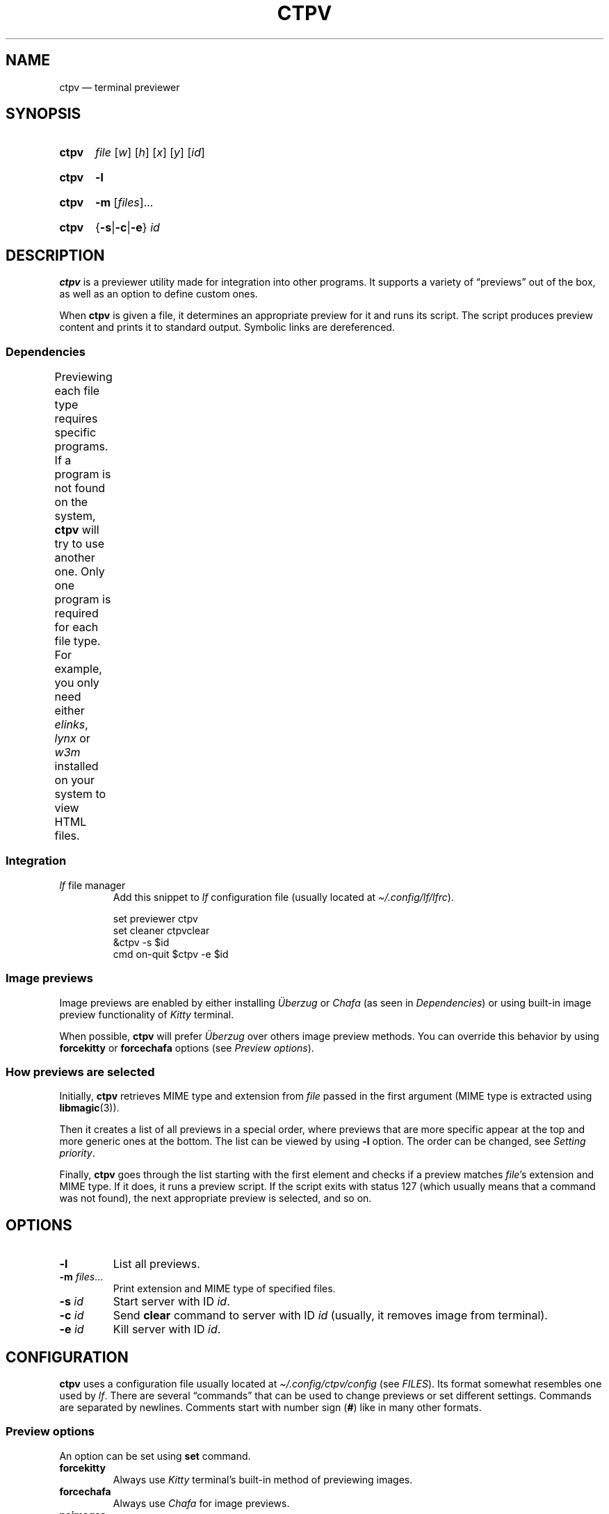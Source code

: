 '\" t
.ds op \&.\|.\|.\&
.
.de Sy
.SY ctpv
..
.
.de Ys
.YS
..
.
.de Op
.RI [ "\\$1" "]\\$2"
..
.
.de Om
.Op "\\$1" \*(op
..
.
.de Bsi
\&\fB\\$1\fP \fI\\$2\fP\\$3
..
.
.de Ex
.IP
.EX
..
.
.de Ee
.EE
..
.
.
.TH CTPV 1 "June 2022" Linux "User Manuals"
.
.SH NAME
ctpv \(em terminal previewer
.
.
.SH SYNOPSIS
.
.Sy
.I file
.Op w
.Op h
.Op x
.Op y
.Op id
.Ys
.
.Sy
.B \-l
.Ys
.
.Sy
.B \-m
.Om files
.Ys
.
.Sy
.RB { \-s | \-c | \-e }
.I id
.Ys
.
.
.SH DESCRIPTION
.
.B ctpv
is a previewer utility made for integration into other programs.
It supports a variety of \(lqpreviews\(rq out of the box,
as well as an option to define custom ones.
.PP
.
When
.B ctpv
is given a file, it determines an appropriate preview for it and
runs its script.
The script produces preview content and prints it to standard output.
Symbolic links are dereferenced.
.
.SS Dependencies
.
Previewing each file type requires specific programs.
If a program is not found on the system,
.B ctpv
will try to use another one.
Only one program is required for each file type.
For example, you only need either
.IR elinks ,
.IR lynx
or
.IR w3m
installed on your system to view HTML files.
.
\# This table is auto generated!
.
\# TABLESTART
.TS
allbox;
lb lb
l li .
File type	Programs
any	T{
exiftool cat
T}
archive	T{
atool
T}
diff	T{
colordiff delta diff-so-fancy
T}
directory	T{
ls
T}
html	T{
elinks lynx w3m
T}
image	T{
ueberzug chafa
T}
json	T{
jq
T}
markdown	T{
mdcat
T}
odt	T{
libreoffice
T}
pdf	T{
pdftoppm
T}
text	T{
bat cat highlight source-highlight
T}
torrent	T{
transmission-show
T}
video	T{
ffmpegthumbnailer
T}
.TE
\# TABLEEND
.
.SS Integration
.
.TP
\fIlf\fP file manager
Add this snippet to
.I lf
configuration file (usually located at
.IR \(ti/.config/lf/lfrc ).
.PP
.
.Ex
set previewer ctpv
set cleaner ctpvclear
&ctpv -s $id
cmd on-quit $ctpv -e $id
.Ee
.
.SS Image previews
.
Image previews are enabled by either installing
.I Überzug
or
.I Chafa
(as seen in
.IR Dependencies )
or using built-in image preview functionality of
.I Kitty
terminal.
.PP
.
When possible,
.B ctpv
will prefer
.I Überzug
over others image preview methods. You can override this
behavior by using
.B forcekitty
or
.B forcechafa
options (see
.IR "Preview options" ).
.
.SS How previews are selected
.
Initially,
.B ctpv
retrieves MIME type and extension from
.I file
passed in the first argument (MIME type is extracted using
.BR libmagic (3)).
.PP
.
Then it creates a list of all previews in a special order,
where previews that are more specific appear at the top
and more generic ones at the bottom.
The list can be viewed by using
.B \-l
option. The order can be changed, see
.IR "Setting priority" .
.PP
.
Finally,
.B ctpv
goes through the list starting with the first element
and checks if a preview matches
.IR file 's
extension and MIME type.
If it does, it runs a preview script.
If the script exits with status 127
(which usually means that a command was not found),
the next appropriate preview is selected, and so on.
.
.
.SH OPTIONS
.
.TP
.B \-l
List all previews.
.
.TP
.Bsi \-m files \*(op
Print extension and MIME type of specified files.
.
.TP
.Bsi \-s id
Start server with ID
.IR id .
.
.TP
.Bsi \-c id
Send
.B clear
command to server with ID
.I id
(usually, it removes image from terminal).
.
.TP
.Bsi \-e id
Kill server with ID
.IR id .
.
.
.SH CONFIGURATION
.
.B ctpv
uses a configuration file usually located at
.IR \(ti/.config/ctpv/config
(see
.IR FILES ).
Its format somewhat resembles one used by
.IR lf .
There are several \(lqcommands\(rq that can be used to change
previews or set different settings.
Commands are separated by newlines.
Comments start with number sign
.RB ( # )
like in many other formats.
.
.SS Preview options
.
An option can be set using
.B set
command.
.
.TP
.B forcekitty
Always use
.I Kitty
terminal's built-in method of previewing images.
.
.TP
.B forcechafa
Always use
.I Chafa
for image previews.
.
.TP
.B noimages
Print only text and do not use any image previewing method.
.
.SS Defining custom previews
.
A snippet below defines a new preview with name
.I cow
that applies to files with extension
.IR .moo .
A preview itself is a shell script enclosed within double curly
braces (this particular one utilizes the famous
.I cowsay
program):
.PP
.
.Ex
preview cow .moo {{
\&    cowsay < "$f"
}}
.Ee
.PP
.
Running
.I "ctpv\ file.moo"
where
.I file.moo
contains \(lqsome text\(rq will produce the following output:
.PP
.
.Ex
\#  ___________ 
\# < some text >
\#  ----------- 
\#         \   ^__^
\#          \  (oo)\_______
\#             (__)\       )\/\
\#                 ||----w |
\#                 ||     ||
\&\ \(ul\(ul\(ul\(ul\(ul\(ul\(ul\(ul\(ul\(ul\(ul\ 
\&<\ some\ text\ >
\&\ \(mi\(mi\(mi\(mi\(mi\(mi\(mi\(mi\(mi\(mi\(mi\ 
\&\ \ \ \ \ \ \ \ \(rs\ \ \ ^\(ul\(ul^
\&\ \ \ \ \ \ \ \ \ \(rs\ \ (oo)\(rs\(ul\(ul\(ul\(ul\(ul\(ul\(ul
\&\ \ \ \ \ \ \ \ \ \ \ \ (\(ul\(ul)\(rs\ \ \ \ \ \ \ )\(rs/\(rs
\&\ \ \ \ \ \ \ \ \ \ \ \ \ \ \ \ ||\(mi\(mi\(mi\(miw\ |
\&\ \ \ \ \ \ \ \ \ \ \ \ \ \ \ \ ||\ \ \ \ \ ||
.Ee
.PP
.
Variable
.B $f
stores
.IR file
that was passed as a first argument to
.BR ctpv .
It's strongly suggested to enclose
.B $f
with double quotes
.RB ( \(dq$f\(dq )
because otherwise the script will not work as
expected if
.B $f
stores a filename with whitespace.
.PP
.
There are other variables that are exported into preview
script environment:
.BR $w ,
.BR $h ,
.BR $x ,
.BR $y
and
.BR $id .
However, they are rarely used even by built-in previews and
are only set if corresponding arguments were passed to
.B ctpv
command (see
.IR SYNOPSIS ).
.PP
.
You can specify MIME type instead of filename extension
in preview definition:
.PP
.
.Ex
preview json_example application/json {{
\&    # preview json files
}}
.Ee
.PP
.
And you also can omit subtype part of the MIME type
by replacing it with
.BR * .
.PP
.
.Ex
preview any_text_example text/* {{
\&    # this one applies to all text files
}}
.Ee
.PP
.
Setting subtype to
.B *
will make the preview above work for any file which MIME type starts with
.BR text/ .
.
.SS Setting priority
.
If there are several previews that apply to the same file type,
only the top one in the list is chosen (see
.IR "How previews are selected" ).
To alter this behavior, you can use
.B priority
command to change preview priority:
.PP
.
.Ex
priority cat
.Ee
.PP
.
The snippet above sets priority of preview named \(lqcat\(rq to 1,
thus now it's used for all text files.
It's possible to specify an integer as the second argument
to set priority other than 1 (may also be negative).
.
.SS Removing previews
.
.B remove
command simply removes a preview (also works for built-in ones):
.PP
.
.Ex
remove cat
.Ee
.PP
.
.
.SH FILES
.
.TP
.I $XDG_CONFIG_HOME/ctpv/config
Configuration file. If
.I $XDG_CONFIG_HOME
is not set, defaults to
.IR \(ti/.config .
.
.
.SH SEE ALSO
.
.BR lf (1)
.
.
.SH AUTHOR
.
Written by Nikita Ivanov.
